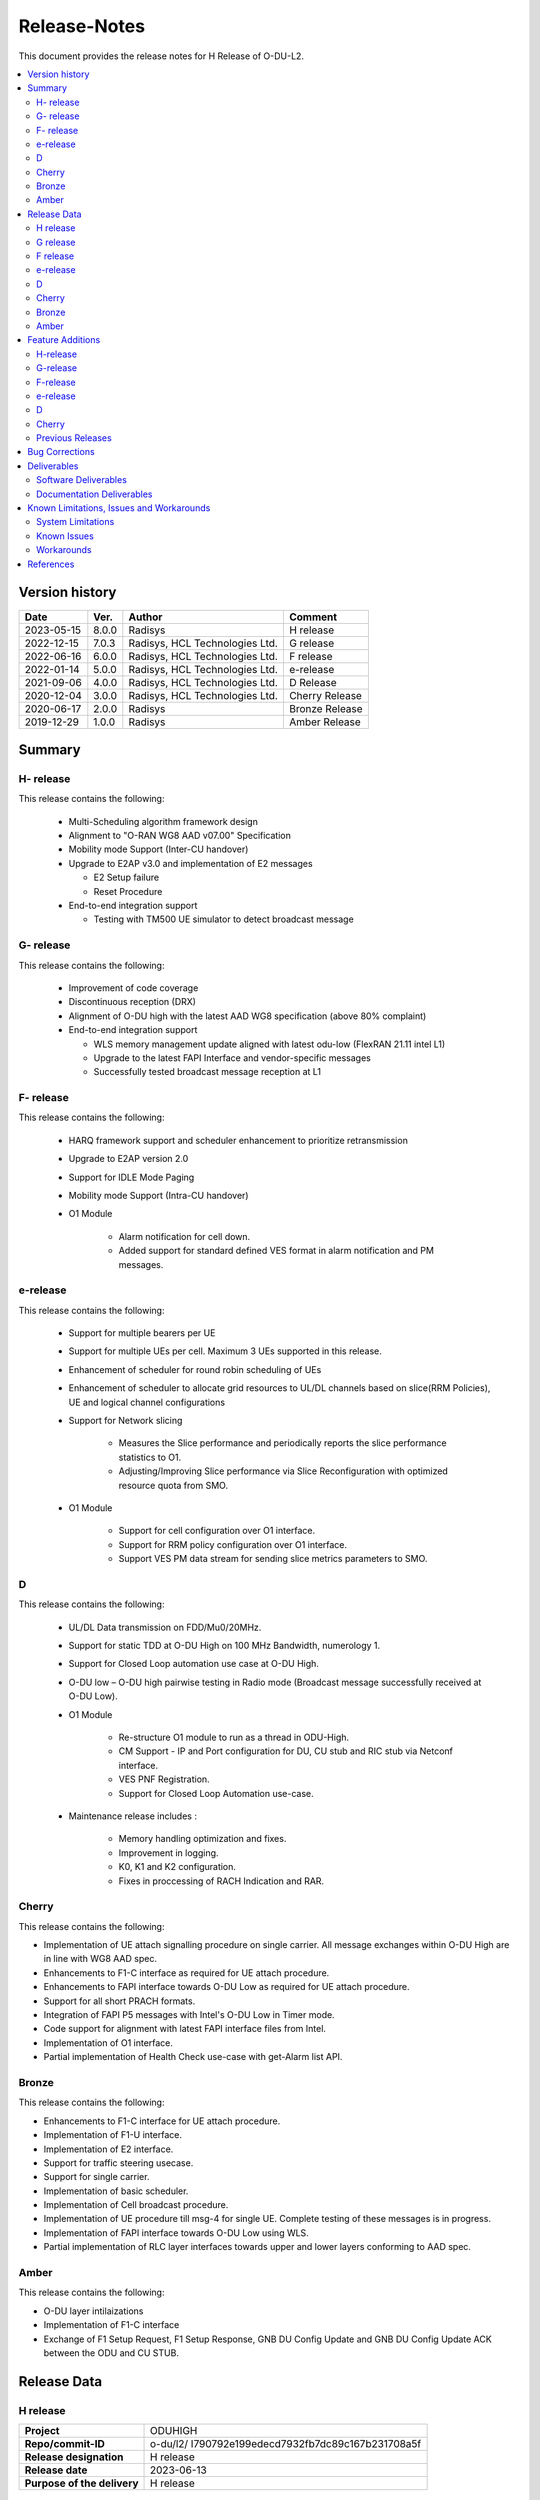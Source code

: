 .. This work is licensed under a Creative Commons Attribution 4.0 International License.
.. http://creativecommons.org/licenses/by/4.0


Release-Notes
**************

This document provides the release notes for H Release of O-DU-L2.

.. contents::
   :depth: 3
   :local:


Version history
---------------

+--------------------+--------------------+--------------------+--------------------+
| **Date**           | **Ver.**           | **Author**         | **Comment**        |
|                    |                    |                    |                    |
+--------------------+--------------------+--------------------+--------------------+
| 2023-05-15         | 8.0.0              | Radisys            | H release          |
|                    |                    |                    |                    |
+--------------------+--------------------+--------------------+--------------------+
| 2022-12-15         | 7.0.3              | Radisys,           | G release          |
|                    |                    | HCL Technologies   |                    |
|                    |                    | Ltd.               |                    |
+--------------------+--------------------+--------------------+--------------------+
| 2022-06-16         | 6.0.0              | Radisys,           | F release          |
|                    |                    | HCL Technologies   |                    |
|                    |                    | Ltd.               |                    |
+--------------------+--------------------+--------------------+--------------------+
| 2022-01-14         | 5.0.0              | Radisys,           | e-release          |
|                    |                    | HCL Technologies   |                    |
|                    |                    | Ltd.               |                    |
+--------------------+--------------------+--------------------+--------------------+
| 2021-09-06         | 4.0.0              | Radisys,           | D Release          |
|                    |                    | HCL Technologies   |                    |
|                    |                    | Ltd.               |                    |
+--------------------+--------------------+--------------------+--------------------+
| 2020-12-04         | 3.0.0              | Radisys,           | Cherry Release     |
|                    |                    | HCL Technologies   |                    |
|                    |                    | Ltd.               |                    |
+--------------------+--------------------+--------------------+--------------------+
| 2020-06-17         | 2.0.0              | Radisys            | Bronze Release     |
|                    |                    |                    |                    |
+--------------------+--------------------+--------------------+--------------------+
| 2019-12-29         | 1.0.0              | Radisys            | Amber Release      |
|                    |                    |                    |                    |
+--------------------+--------------------+--------------------+--------------------+


Summary
-------

H- release
^^^^^^^^^^
This release contains the following:

 - Multi-Scheduling algorithm framework design

 - Alignment to "O-RAN WG8 AAD v07.00" Specification

 - Mobility mode Support (Inter-CU handover)
 
 - Upgrade to E2AP v3.0 and implementation of E2 messages
   
   - E2 Setup failure
   - Reset Procedure

 - End-to-end integration support

   - Testing with TM500 UE simulator to detect broadcast message

G- release
^^^^^^^^^^
This release contains the following:

 - Improvement of code coverage

 - Discontinuous reception (DRX)

 - Alignment of O-DU high with the latest AAD WG8 specification (above 80% complaint)

 - End-to-end integration support 
   
   - WLS memory management update aligned with latest odu-low (FlexRAN 21.11 intel L1)
   - Upgrade to the latest FAPI Interface and vendor-specific messages
   - Successfully tested broadcast message reception at L1

F- release
^^^^^^^^^^
This release contains the following:

 - HARQ framework support and scheduler enhancement to prioritize retransmission

 - Upgrade to E2AP version 2.0

 - Support for IDLE Mode Paging

 - Mobility mode Support (Intra-CU handover)

 - O1 Module

      - Alarm notification for cell down. 
      - Added support for standard defined VES format in alarm notification and PM messages.

e-release
^^^^^^^^^^
This release contains the following:

 - Support for multiple bearers per UE

 - Support for multiple UEs per cell. Maximum 3 UEs supported in this release.

 - Enhancement of scheduler for round robin scheduling of UEs
 
 - Enhancement of scheduler to allocate grid resources to UL/DL channels based on slice(RRM Policies), UE and logical channel configurations

 - Support for Network slicing
      
      - Measures the Slice performance and periodically reports the slice performance statistics to O1.
      - Adjusting/Improving Slice performance via Slice Reconfiguration with optimized resource quota from SMO.
 
 - O1 Module

      - Support for cell configuration over O1 interface.
      - Support for RRM policy configuration over O1 interface.
      - Support VES PM data stream for sending slice metrics parameters to SMO.

D
^^^^^^^^
This release contains the following:

 - UL/DL Data transmission on FDD/Mu0/20MHz.

 - Support for static TDD at O-DU High on 100 MHz Bandwidth, numerology 1.

 - Support for Closed Loop automation use case at O-DU High.

 - O-DU low – O-DU high pairwise testing in Radio mode (Broadcast message successfully received at O-DU Low).

 - O1 Module
      
      - Re-structure O1 module to run as a thread in ODU-High.
      - CM Support - IP and Port configuration for DU, CU stub and RIC stub via Netconf interface.
      - VES PNF Registration.
      - Support for Closed Loop Automation use-case.

 - Maintenance release includes :
      
      - Memory handling optimization and fixes.
      - Improvement in logging.
      - K0, K1 and K2 configuration.
      - Fixes in proccessing of RACH Indication and RAR.

Cherry
^^^^^^^^
This release contains the following:

- Implementation of UE attach signalling procedure on single carrier.
  All message exchanges within O-DU High are in line with WG8 AAD spec.

- Enhancements to F1-C interface as required for UE attach procedure.

- Enhancements to FAPI interface towards O-DU Low as required for UE attach procedure.

- Support for all short PRACH formats.

- Integration of FAPI P5 messages with Intel's O-DU Low in Timer mode.

- Code support for alignment with latest FAPI interface files from Intel.

- Implementation of O1 interface.

- Partial implementation of Health Check use-case with get-Alarm list API.


Bronze
^^^^^^^^
This release contains the following:

- Enhancements to F1-C interface for UE attach procedure.

- Implementation of F1-U interface.

- Implementation of E2 interface.

- Support for traffic steering usecase.

- Support for single carrier.

- Implementation of basic scheduler.

- Implementation of Cell broadcast procedure.

- Implementation of UE procedure till msg-4 for single UE. Complete testing of these messages is in progress.

- Implementation of FAPI interface towards O-DU Low using WLS.

- Partial implementation of RLC layer interfaces towards upper and lower layers
  conforming to AAD spec.


Amber
^^^^^
This release contains the following:

- O-DU layer intilaizations

- Implementation of F1-C interface

- Exchange of F1 Setup Request, F1 Setup Response, GNB DU Config Update and GNB DU Config Update ACK between the ODU and CU STUB.


Release Data
------------
H release
^^^^^^^^^^
+--------------------------------------+------------------------------------------+
| **Project**                          | ODUHIGH                                  |
|                                      |                                          |   
+--------------------------------------+------------------------------------------+
| **Repo/commit-ID**                   | o-du/l2/                                 |
|                                      | I790792e199edecd7932fb7dc89c167b231708a5f|
+--------------------------------------+------------------------------------------+
| **Release designation**              | H release                                |
|                                      |                                          |   
+--------------------------------------+------------------------------------------+
| **Release date**                     | 2023-06-13                               |
|                                      |                                          |   
+--------------------------------------+------------------------------------------+
| **Purpose of the delivery**          | H release                                |
|                                      |                                          |   
+--------------------------------------+------------------------------------------+

G release
^^^^^^^^^^
+--------------------------------------+------------------------------------------+
| **Project**                          | ODUHIGH                                  |
|                                      |                                          |   
+--------------------------------------+------------------------------------------+
| **Repo/commit-ID**                   | o-du/l2/                                 |
|                                      | I18c6f314f9a927ae49db92e4f9b0e4a3113f3bdb|
+--------------------------------------+------------------------------------------+
| **Release designation**              | G release                                |
|                                      |                                          |   
+--------------------------------------+------------------------------------------+
| **Release date**                     | 2022-12-05                               |
|                                      |                                          |   
+--------------------------------------+------------------------------------------+
| **Purpose of the delivery**          | G release                                |
|                                      |                                          |   
+--------------------------------------+------------------------------------------+

F release
^^^^^^^^^^
+--------------------------------------+--------------------------------------+
| **Project**                          | ODUHIGH                              |
|                                      |                                      |   
+--------------------------------------+--------------------------------------+
| **Repo/commit-ID**                   | o-du/l2/                             |
|                                      | Ice63cef7030a5c08820bcced7ea06467e2c8|
|                                      | 820b                                 |
|                                      |                                      |
+--------------------------------------+--------------------------------------+
| **Release designation**              | F release                            |
|                                      |                                      |   
+--------------------------------------+--------------------------------------+
| **Release date**                     | 2022-06-16                           |
|                                      |                                      |   
+--------------------------------------+--------------------------------------+
| **Purpose of the delivery**          | F release                            |
|                                      |                                      |   
+--------------------------------------+--------------------------------------+

e-release
^^^^^^^^^^ 
+--------------------------------------+--------------------------------------+
| **Project**                          | ODUHIGH                              |
|                                      |                                      |
+--------------------------------------+--------------------------------------+
| **Repo/commit-ID**                   | o-du/l2/                             |
|                                      | I4b894c652ef3a3584670a9f26de87c2b2b3b|
|                                      | d8f2                                 |
+--------------------------------------+--------------------------------------+
| **Release designation**              | e-release                            |
|                                      |                                      |
+--------------------------------------+--------------------------------------+
| **Release date**                     | 2022-01-14                           |
|                                      |                                      |
+--------------------------------------+--------------------------------------+
| **Purpose of the delivery**          | e-release                            |
|                                      |                                      |
+--------------------------------------+--------------------------------------+

D
^^^^^^ 
+--------------------------------------+--------------------------------------+
| **Project**                          | ODUHIGH                              |
|                                      |                                      |
+--------------------------------------+--------------------------------------+
| **Repo/commit-ID**                   | o-du/l2/                             |
|                                      | e8fdaea4192b41240b8c43f48adf92eed0c3 |
|                                      | b99e                                 |
+--------------------------------------+--------------------------------------+
| **Release designation**              | D Release                            |
|                                      |                                      |
+--------------------------------------+--------------------------------------+
| **Release date**                     | 2021-09-06                           |
|                                      |                                      |
+--------------------------------------+--------------------------------------+
| **Purpose of the delivery**          | D Release                            |
|                                      |                                      |
+--------------------------------------+--------------------------------------+

Cherry
^^^^^^ 
+--------------------------------------+--------------------------------------+
| **Project**                          | ODUHIGH                              |
|                                      |                                      |
+--------------------------------------+--------------------------------------+
| **Repo/commit-ID**                   | o-du/l2/                             |
|                                      | fc0bcf28e944ae7ba2423ad3c9a5c794df2dc|
|                                      | 4ff                                  |
|                                      |                                      |
+--------------------------------------+--------------------------------------+
| **Release designation**              | Cherry Release                       |
|                                      |                                      |
+--------------------------------------+--------------------------------------+
| **Release date**                     | 2020-12-04                           |
|                                      |                                      |
+--------------------------------------+--------------------------------------+
| **Purpose of the delivery**          | Cherry Release                       |
|                                      |                                      |
+--------------------------------------+--------------------------------------+

Bronze
^^^^^^ 
+--------------------------------------+--------------------------------------+
| **Project**                          | ODUHIGH                              |
|                                      |                                      |
+--------------------------------------+--------------------------------------+
| **Repo/commit-ID**                   | o-du/l2/                             |
|                                      | 27844f9c01c08472b86b1a75adaed0e450a88|
|                                      | 907                                  |
|                                      |                                      |
+--------------------------------------+--------------------------------------+
| **Release designation**              | Bronze Release                       |
|                                      |                                      |
+--------------------------------------+--------------------------------------+
| **Release date**                     | 2020-06-17                           |
|                                      |                                      |
+--------------------------------------+--------------------------------------+
| **Purpose of the delivery**          | Bronze Release                       |
|                                      |                                      |
+--------------------------------------+--------------------------------------+

Amber
^^^^^
+--------------------------------------+--------------------------------------+
| **Project**                          | ODUHIGH                              |
|                                      |                                      |
+--------------------------------------+--------------------------------------+
| **Repo/commit-ID**                   | o-du/l2/                             |
|                                      | d349ae65e1495488772f87e5cfa1ae71d9eab|
|                                      | 075                                  |
|                                      |                                      |
+--------------------------------------+--------------------------------------+
| **Release designation**              | Amber Release                        |
|                                      |                                      |
+--------------------------------------+--------------------------------------+
| **Release date**                     | 2019-12-29                           |
|                                      |                                      |
+--------------------------------------+--------------------------------------+
| **Purpose of the delivery**          | Amber Release                        |
|                                      |                                      |
+--------------------------------------+--------------------------------------+



Feature Additions
------------------

**JIRA BACK-LOG:**

H-release
^^^^^^^^^^

+-----------------------------------------------+-----------------------------------------------+
| **JIRA REFERENCE**                            | **SLOGAN**                                    |
|                                               |                                               |
+-----------------------------------------------+-----------------------------------------------+
| https://jira.o-ran-sc.org/browse/ODUHIGH-463  | Inter-CU Handover                             |
|                                               |                                               |
+-----------------------------------------------+-----------------------------------------------+
| https://jira.o-ran-sc.org/browse/ODUHIGH-488  | Alignment to ORAN WG8 AAD v7.0 specification  |
|                                               | and Enhancement for Multi-scheduling alogrithm|
|                                               | framework                                     |
+-----------------------------------------------+-----------------------------------------------+
| https://jira.o-ran-sc.org/browse/ODUHIGH-510  | E2 upgrade to v3.0 and enhancement            |
|                                               |                                               |
+-----------------------------------------------+-----------------------------------------------+
| https://jira.o-ran-sc.org/browse/ODUHIGH-475  | Integration of ODU-High with L1               |
|                                               |                                               |
+-----------------------------------------------+-----------------------------------------------+

G-release
^^^^^^^^^^

+-----------------------------------------------+-----------------------------------------------+
| **JIRA REFERENCE**                            | **SLOGAN**                                    |
|                                               |                                               |
+-----------------------------------------------+-----------------------------------------------+
| https://jira.o-ran-sc.org/browse/ODUHIGH-461  | Improvement of code coverage                  |
|                                               |                                               |
+-----------------------------------------------+-----------------------------------------------+
| https://jira.o-ran-sc.org/browse/ODUHIGH-462  | Implementation of Discontinuous Reception(DRX)|
|                                               |                                               |
+-----------------------------------------------+-----------------------------------------------+
| https://jira.o-ran-sc.org/browse/ODUHIGH-464  | Alignment to latest ORAN WG8 AAD specification|
|                                               |                                               |
+-----------------------------------------------+-----------------------------------------------+
| https://jira.o-ran-sc.org/browse/ODUHIGH-475  | Integration of ODU-High with L1               |
|                                               |                                               |
+-----------------------------------------------+-----------------------------------------------+

F-release
^^^^^^^^^^

+-----------------------------------------------+-----------------------------------------------+
| **JIRA REFERENCE**                            | **SLOGAN**                                    |
|                                               |                                               |
+-----------------------------------------------+-----------------------------------------------+
| https://jira.o-ran-sc.org/browse/ODUHIGH-402  | Support for HARQ and scheduler enhancement to |
|                                               | prioritize retransmission                     |
+-----------------------------------------------+-----------------------------------------------+
| https://jira.o-ran-sc.org/browse/ODUHIGH-404  | Support for E2AP version 2.0                  | 
|                                               |                                               |
+-----------------------------------------------+-----------------------------------------------+
| https://jira.o-ran-sc.org/browse/ODUHIGH-405  | Support for Inter-DU Handover                 | 
|                                               |                                               |
+-----------------------------------------------+-----------------------------------------------+
| https://jira.o-ran-sc.org/browse/ODUHIGH-406  | Support for Idle Mode Paging                  | 
|                                               |                                               |
+-----------------------------------------------+-----------------------------------------------+
| https://jira.o-ran-sc.org/browse/ODUHIGH-429  | O1 Enhancements                               | 
|                                               |                                               |
+-----------------------------------------------+-----------------------------------------------+

e-release
^^^^^^^^^^

+-----------------------------------------------+-----------------------------------------------+
| **JIRA REFERENCE**                            | **SLOGAN**                                    |
|                                               |                                               |
+-----------------------------------------------+-----------------------------------------------+
| https://jira.o-ran-sc.org/browse/ODUHIGH-351  | Support for Multi bearers                     | 
|                                               |                                               |
+-----------------------------------------------+-----------------------------------------------+
| https://jira.o-ran-sc.org/browse/ODUHIGH-352  | Support for Multi UE                          |
|                                               |                                               |
+-----------------------------------------------+-----------------------------------------------+
| https://jira.o-ran-sc.org/browse/ODUHIGH-363  | Network Slicing support                       |
|                                               |                                               |
+-----------------------------------------------+-----------------------------------------------+
| https://jira.o-ran-sc.org/browse/ODUHIGH-340  | Resource allocation in time domain changes to |
|                                               | meet flexible k0, k1 and k2 values            |
+-----------------------------------------------+-----------------------------------------------+
| https://jira.o-ran-sc.org/browse/ODUHIGH-361  | Support for cell configuration over O1        |
|                                               | interface                                     |
+-----------------------------------------------+-----------------------------------------------+
| https://jira.o-ran-sc.org/browse/ODUHIGH-395  | Optimization, scaling and rework              |
|                                               |                                               |
+-----------------------------------------------+-----------------------------------------------+

D
^^^^^^^

+-----------------------------------------------+-----------------------------------------------+
| **JIRA REFERENCE**                            | **SLOGAN**                                    |
|                                               |                                               |
+-----------------------------------------------+-----------------------------------------------+
| https://jira.o-ran-sc.org/browse/ODUHIGH-264  | Support for Mu1                               |
|                                               |                                               |
+-----------------------------------------------+-----------------------------------------------+
| https://jira.o-ran-sc.org/browse/ODUHIGH-265  | Support for 100 MHz                           |
|                                               |                                               |
+-----------------------------------------------+-----------------------------------------------+
| https://jira.o-ran-sc.org/browse/ODUHIGH-266  | Support for TDD mode                          |
|                                               |                                               |
+-----------------------------------------------+-----------------------------------------------+
| https://jira.o-ran-sc.org/browse/ODUHIGH-267  | Integration with O-DU Low in Radio mode       |
|                                               |                                               |
+-----------------------------------------------+-----------------------------------------------+
| https://jira.o-ran-sc.org/browse/ODUHIGH-268  | Integration with O-CU                         |
|                                               |                                               |
+-----------------------------------------------+-----------------------------------------------+
| https://jira.o-ran-sc.org/browse/ODUHIGH-269  | Support for E2E testing                       |
|                                               |                                               |
+-----------------------------------------------+-----------------------------------------------+
| https://jira.o-ran-sc.org/browse/ODUHIGH-299  | Closed Loop Automation use-case               |
|                                               |                                               |
+-----------------------------------------------+-----------------------------------------------+
| https://jira.o-ran-sc.org/browse/ODUHIGH-196  | Netconf session for O1 interface for CM       |
|                                               |                                               |
+-----------------------------------------------+-----------------------------------------------+
| https://jira.o-ran-sc.org/browse/ODUHIGH-340  | Resource allocation in time domain changes to |
|                                               | meet flexible k0, k1 and k2 values            |
+-----------------------------------------------+-----------------------------------------------+

Cherry
^^^^^^^

+-----------------------------------------------+-----------------------------------------------+
| **JIRA REFERENCE**                            | **SLOGAN**                                    |
|                                               |                                               |
+-----------------------------------------------+-----------------------------------------------+
| https://jira.o-ran-sc.org/browse/ODUHIGH-10   | UE attach procedure with basic scheduling     |
|                                               |                                               |
+-----------------------------------------------+-----------------------------------------------+
| https://jira.o-ran-sc.org/browse/ODUHIGH-188  | Support for all short PRACH formats           |
|                                               |                                               |
+-----------------------------------------------+-----------------------------------------------+
| https://jira.o-ran-sc.org/browse/ODUHIGH-191  | Explore O1 interface                          |
|                                               |                                               |
+-----------------------------------------------+-----------------------------------------------+
| https://jira.o-ran-sc.org/browse/ODUHIGH-189  | Integration with O-DU Low                     |
|                                               |                                               |
+-----------------------------------------------+-----------------------------------------------+
| https://jira.o-ran-sc.org/browse/ODUHIGH-184  | UE UL Data path                               |
|                                               |                                               |
+-----------------------------------------------+-----------------------------------------------+
| https://jira.o-ran-sc.org/browse/ODUHIGH-185  | UE DL Data path                               |
|                                               |                                               |
+-----------------------------------------------+-----------------------------------------------+
| https://jira.o-ran-sc.org/browse/ODUHIGH-186  | Applying 64 QAM Modulation in DL              |
|                                               |                                               |
+-----------------------------------------------+-----------------------------------------------+
| https://jira.o-ran-sc.org/browse/ODUHIGH-187  | Applying 16 QAM Modulation in UL              |
|                                               |                                               |
+-----------------------------------------------+-----------------------------------------------+
| https://jira.o-ran-sc.org/browse/ODUHIGH-190  | Integration with VIAVI Software               |
|                                               |                                               |
+-----------------------------------------------+-----------------------------------------------+
| https://jira.o-ran-sc.org/browse/ODUHIGH-214  | get-AlarmList implementation on O1 interface  |
|                                               |                                               |
+-----------------------------------------------+-----------------------------------------------+
| https://jira.o-ran-sc.org/browse/ODUHIGH-196  | CM Support on O1 interface                    |
|                                               |                                               |
+-----------------------------------------------+-----------------------------------------------+

Previous Releases
^^^^^^^^^^^^^^^^^^


+---------------------------------------------+-------------------------------------------------+
| **JIRA REFERENCE**                          | **SLOGAN**                                      |
|                                             |                                                 |
+---------------------------------------------+-------------------------------------------------+
| https://jira.o-ran-sc.org/browse/ODUHIGH-1  | F1-C enhancement                                |
|                                             |                                                 |
+---------------------------------------------+-------------------------------------------------+
| https://jira.o-ran-sc.org/browse/ODUHIGH-5  | F1-U implementation                             |
|                                             |                                                 |
+---------------------------------------------+-------------------------------------------------+
| https://jira.o-ran-sc.org/browse/ODUHIGH-11 | E2 implementation                               |
|                                             |                                                 |
+---------------------------------------------+-------------------------------------------------+
| https://jira.o-ran-sc.org/browse/ODUHIGH-9  | Cell broadcast procedure                        |
|                                             |                                                 |
+---------------------------------------------+-------------------------------------------------+
| https://jira.o-ran-sc.org/browse/ODUHIGH-10 | UE attach procedure till msg-4                  |
|                                             |                                                 |
+---------------------------------------------+-------------------------------------------------+
| https://jira.o-ran-sc.org/browse/ODUHIGH-8  | FAPI interface implementation                   |
|                                             |                                                 |
+---------------------------------------------+-------------------------------------------------+
| https://jira.o-ran-sc.org/browse/ODUHIGH-27 | RLC layer interface enhancements                |
|                                             |                                                 |
+---------------------------------------------+-------------------------------------------------+

Bug Corrections
----------------

**JIRA TICKETS:**

NA


Deliverables
-------------

Software Deliverables
^^^^^^^^^^^^^^^^^^^^^^

This release contains O-DU High code, along with test code in the form of CU stub, RIC stub and phy stub.
Instructions to build and execute ODU, CU and RIC stub binaries are also present.
All of the above can be found in the o-du/l2 repo.



Documentation Deliverables
^^^^^^^^^^^^^^^^^^^^^^^^^^^

This release contains 

- README with instruction to build and execute binaries.

- overview.rst

- release-notes.rst

- installation-guide.rst

- user-guide.rst

- api-docs.rst

- developer-guide.rst



Known Limitations, Issues and Workarounds
-----------------------------------------

System Limitations
^^^^^^^^^^^^^^^^^^
- Current code contains support only for below configuration:

   - [TDD] [Mu1] [100MHz]
   - [FDD] [Mu0] [ 20MHz]
   - Freuency Range = FR 1
   - DL/UL Modulation = QPSK

- Current code is locally tested to support upto three UEs.

- NR-MAC supports Round Robin scheduling currently, however the framework provides support to plug-in any other scheduling algorthim easily.

- Cell broadcast is for SSB and SIB1 only.

- FAPI files not in-line with SCF FAPI 1.0.5.
  O-DU High currently compatible with FAPI files provided by Intel.

- Implementation of F1 reset is limited to intializing UE contexts.

- E2 interface is limited to Traffic Steering Usecase.

- Forming of RIC event trigger definition, RIC indication header and RIC indication message is unclear in the E2AP draft spec versions. Therefore, implementation does not contain accurate values. Contents of RIC indication message are mocked and triggered just once.

- On the F1-U interface, UE, RB and tunnel configurations are static.

- Cell configuration is supported by CM on O1 interface. All other configurations are static.

- O-DU High has not been integrated with O-CU.(Using Radisys commercial CU as a test fixture)

- Netconf TLS connection is not supported

- Current code supports two Network Slices, One Default and other one Dedicated Slice.

- We have to manually download the 3GPP yang models and install.

Known Issues
^^^^^^^^^^^^^

- PDSCH DMRS must not be interleaved with PDSCH allocations.

- PUSCH DMRS must not be interleaved with PUSCH allocations.

- Frequency domain allocation in DCI is a bit map where:

     - As per spec : the most significant bit corresponds to the group of lowest frequency.
     - As per L1 : the least significant bit corresponds to the lowest frequency group.

- Only Resource allocation type 1 (i.e RB allocation using Start RB and Number of RBs) is supported for PDSCH.

- Only mapping type = 1 (i.e. Type A) supported for PDSCH.

- L1 unable to process SIB1 with hardware accelerator enabled.

**JIRA TICKETS:**

NA


Workarounds
^^^^^^^^^^^

O-DU High uses FAPI interface files provided by Intel and therefore, not completely in-line with SCF FAPI 1.0.5.



References
----------
1. ORAN-WG8.AAD.0-v07.00.00

2. O-RAN.WG5.C.1-v05.00

3. ORAN WG3.E2AP v03.00

4. 3GPP 38.473-f60 v15.3

5. 3GPP TS 38.211 v15.3

6. 3GPP TS 38.212 v15.3

7. 3GPP TS 38.213 v15.3

8. 3GPP TS 38.214 v15.3

9. 3GPP TS 38.321 v15.3

10. 3GPP TS 38.331 v15.3

11. 5G PHY FAPI Specification v1.0.5

12. 3GPP TS 28.541 Specfication V16.6

13. O-RAN WG1.O1-Interface v04.00

14. O-RAN WG1.OAM-Architecture v04.00
